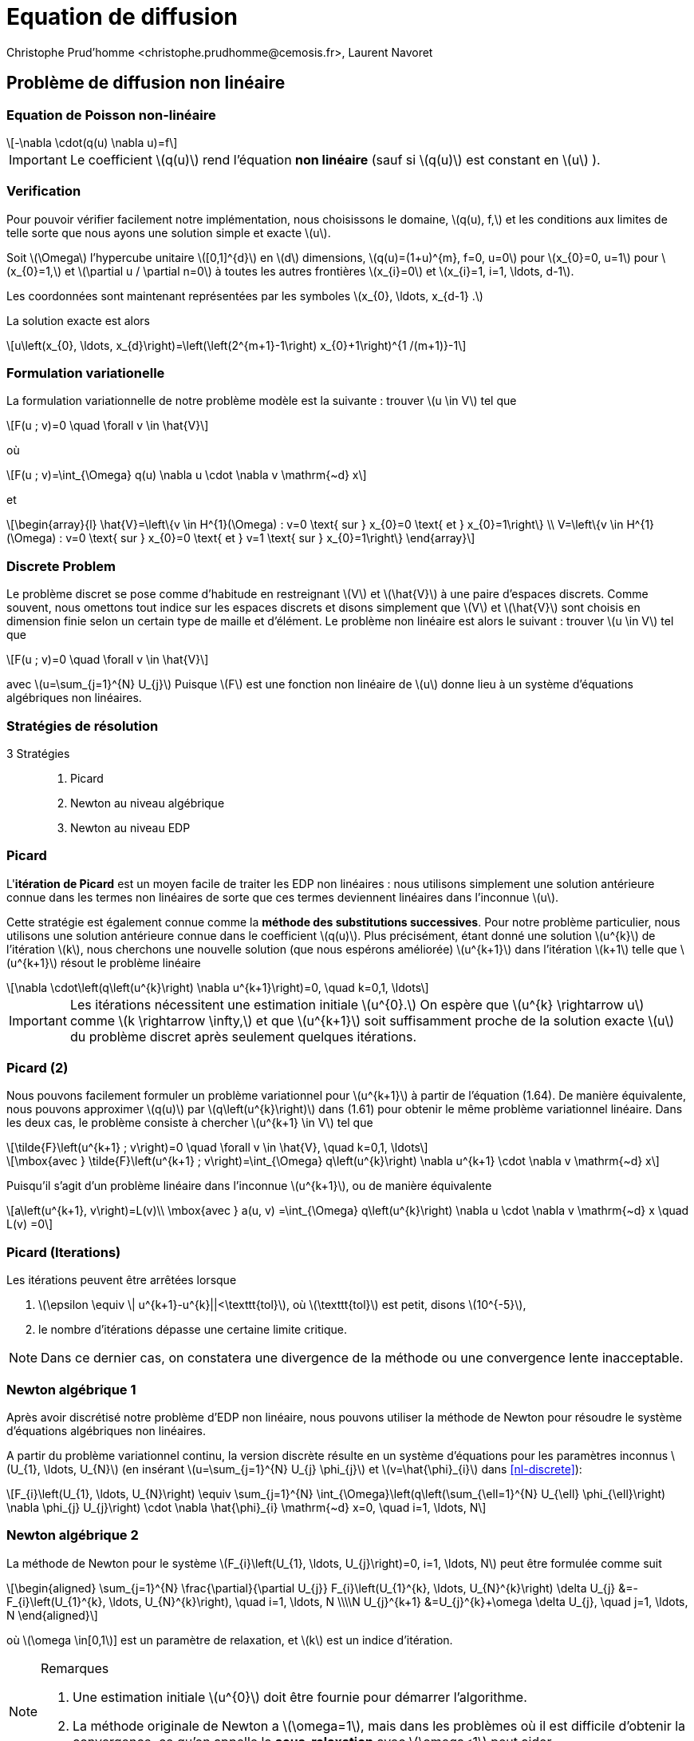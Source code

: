 = Equation de diffusion
:stem: latexmath
// 16:9
:revealjs_width: 1280
:revealjs_height: 720
// shorthands
:topic: .topic,background-color="#da291c"
:key: .topic,background-color="black"
:revealjs_slidenumber: true
:author: Christophe Prud'homme <christophe.prudhomme@cemosis.fr>, Laurent Navoret
:date: 2020-04-24
:icons: font
// we want local served fonts. Therefore patched sky.css
//:revealjs_theme: sky
:revealjs_customtheme: css/sky.css
:revealjs_autoSlide: 5000
:revealjs_history: true
:revealjs_fragmentInURL: true
:revealjs_viewDistance: 5
:revealjs_width: 1408
:revealjs_height: 792
:revealjs_controls: true
:revealjs_controlsLayout: edges
:revealjs_controlsTutorial: true
:revealjs_slideNumber: c/t
:revealjs_showSlideNumber: speaker
:revealjs_autoPlayMedia: true
:revealjs_defaultTiming: 42
//:revealjs_transitionSpeed: fast
:revealjs_parallaxBackgroundImage: images/background-landscape-light-orange.jpg
:revealjs_parallaxBackgroundSize: 4936px 2092px
:customcss: css/slides.css
:imagesdir: images
:source-highlighter: highlightjs
:highlightjs-theme: css/atom-one-light.css
// we want local served font-awesome fonts
:iconfont-remote!:
:iconfont-name: fonts/fontawesome/css/all

== Problème de diffusion non linéaire

=== Equation de Poisson non-linéaire

[stem]
++++
-\nabla \cdot(q(u) \nabla u)=f
++++

[.left]
--
IMPORTANT: Le coefficient stem:[q(u)] rend l'équation *non linéaire* (sauf si stem:[q(u)] est constant en stem:[u] ). 
--

=== Verification

[.left.x-small]
--
Pour pouvoir vérifier facilement notre implémentation, nous choisissons le domaine, stem:[q(u), f,] et les conditions aux limites de telle sorte que nous ayons une solution simple et exacte stem:[u]. 

Soit stem:[\Omega] l'hypercube unitaire stem:[[0,1\]^{d}] en stem:[d] dimensions, stem:[q(u)=(1+u)^{m}, f=0, u=0] pour stem:[x_{0}=0, u=1] pour stem:[x_{0}=1,] et stem:[\partial u / \partial n=0] à toutes les autres frontières stem:[x_{i}=0] et stem:[x_{i}=1, i=1, \ldots, d-1]. 

Les coordonnées sont maintenant représentées par les symboles stem:[x_{0}, \ldots, x_{d-1} .] 

La solution exacte est alors
[stem.x-small]
++++
u\left(x_{0}, \ldots, x_{d}\right)=\left(\left(2^{m+1}-1\right) x_{0}+1\right)^{1 /(m+1)}-1
++++
--

=== Formulation variationelle 

[.left.x-small]
--
La formulation variationnelle de notre problème modèle est la suivante : trouver stem:[u \in V] tel que
[stem]
++++
F(u ; v)=0 \quad \forall  v \in \hat{V}
++++
où
[stem]
++++
F(u ; v)=\int_{\Omega} q(u) \nabla u \cdot \nabla v \mathrm{~d} x
++++
et
[stem]
++++
\begin{array}{l}
\hat{V}=\left\{v \in H^{1}(\Omega) : v=0 \text{ sur } x_{0}=0 \text{ et } x_{0}=1\right\} \\
V=\left\{v \in H^{1}(\Omega) : v=0 \text{ sur } x_{0}=0 \text{ et } v=1 \text{ sur } x_{0}=1\right\}
\end{array}
++++
--

=== Discrete Problem

[.left.x-small]
--
Le problème discret se pose comme d'habitude en restreignant stem:[V] et stem:[\hat{V}] à une paire d'espaces discrets. 
Comme souvent, nous omettons tout indice sur les espaces discrets et disons simplement que stem:[V] et stem:[\hat{V}] sont choisis en dimension finie selon un certain type de maille et d'élément. 
Le problème non linéaire est alors le suivant : trouver stem:[u \in V] tel que

[[nl-discrete]]
[stem]
++++
F(u ; v)=0 \quad \forall v \in \hat{V}
++++
avec stem:[u=\sum_{j=1}^{N} U_{j}] Puisque stem:[F] est une fonction non linéaire de stem:[u] donne lieu à un système d'équations algébriques non linéaires. 
--

=== Stratégies de résolution

[.left]
--
3 Stratégies::
. Picard
. Newton au niveau algébrique
. Newton au niveau EDP
--

=== Picard

[.left.x-small]
--
L'*itération de Picard* est un moyen facile de traiter les EDP non linéaires : 
nous utilisons simplement une solution antérieure connue dans les termes non linéaires de sorte que ces termes deviennent linéaires dans l'inconnue stem:[u]. 

Cette stratégie est également connue comme la *méthode des substitutions successives*. 
Pour notre problème particulier, nous utilisons une solution antérieure connue dans le coefficient stem:[q(u)]. 
Plus précisément, étant donné une solution stem:[u^{k}] de l'itération stem:[k], nous cherchons une nouvelle solution (que nous espérons améliorée) stem:[u^{k+1}] dans l'itération stem:[k+1] telle que stem:[u^{k+1}] résout le problème linéaire
[stem]
++++
\nabla \cdot\left(q\left(u^{k}\right) \nabla u^{k+1}\right)=0, \quad k=0,1, \ldots
++++

IMPORTANT: Les itérations nécessitent une estimation initiale stem:[u^{0}.] On espère que stem:[u^{k} \rightarrow u] comme stem:[k \rightarrow \infty,] et que stem:[u^{k+1}] soit suffisamment proche de la solution exacte stem:[u] du problème discret après seulement quelques itérations.
--

=== Picard (2)

[.left.x-small]
--
Nous pouvons facilement formuler un problème variationnel pour stem:[u^{k+1}] à partir de l'équation (1.64). 
De manière équivalente, nous pouvons approximer stem:[q(u)] par stem:[q\left(u^{k}\right)] dans (1.61) pour obtenir le même problème variationnel linéaire. Dans les deux cas, le problème consiste à chercher stem:[u^{k+1} \in V] tel que
[stem.x-small]
++++
\tilde{F}\left(u^{k+1} ; v\right)=0 \quad \forall v \in \hat{V}, \quad k=0,1, \ldots
++++

[stem.x-small]
++++
\mbox{avec } \tilde{F}\left(u^{k+1} ; v\right)=\int_{\Omega} q\left(u^{k}\right) \nabla u^{k+1} \cdot \nabla v \mathrm{~d} x
++++
Puisqu'il s'agit d'un problème linéaire dans l'inconnue stem:[u^{k+1}], ou de manière équivalente
[stem.x-small]
++++
a\left(u^{k+1}, v\right)=L(v)\\
\mbox{avec } a(u, v) =\int_{\Omega} q\left(u^{k}\right) \nabla u \cdot \nabla v \mathrm{~d} x \quad L(v) =0
++++
--

=== Picard (Iterations)

[.left]
--
Les itérations peuvent être arrêtées lorsque 

. stem:[\epsilon \equiv \| u^{k+1}-u^{k}||<\texttt{tol}], où stem:[\texttt{tol}] est petit, disons stem:[10^{-5}], 
. le nombre d'itérations dépasse une certaine limite critique. 

NOTE: Dans ce dernier cas, on constatera une divergence de la méthode ou une convergence lente inacceptable.
--

=== Newton algébrique 1

[.left]
--
Après avoir discrétisé notre problème d'EDP non linéaire, nous pouvons utiliser la méthode de Newton pour résoudre le système d'équations algébriques non linéaires. 

A partir du problème variationnel continu, la version discrète résulte en un système d'équations pour les paramètres inconnus stem:[U_{1}, \ldots, U_{N}] (en insérant stem:[u=\sum_{j=1}^{N} U_{j} \phi_{j}] et stem:[v=\hat{\phi}_{i}] dans <<nl-discrete>>):
[stem]
++++
F_{i}\left(U_{1}, \ldots, U_{N}\right) \equiv \sum_{j=1}^{N} \int_{\Omega}\left(q\left(\sum_{\ell=1}^{N} U_{\ell} \phi_{\ell}\right) \nabla \phi_{j} U_{j}\right) \cdot \nabla \hat{\phi}_{i} \mathrm{~d} x=0, \quad i=1, \ldots, N
++++
--

=== Newton algébrique 2

[.left.x-small]
--
La méthode de Newton pour le système stem:[F_{i}\left(U_{1}, \ldots, U_{j}\right)=0, i=1, \ldots, N] peut être formulée comme suit
[stem]
++++
\begin{aligned}
\sum_{j=1}^{N} \frac{\partial}{\partial U_{j}} F_{i}\left(U_{1}^{k}, \ldots, U_{N}^{k}\right) \delta U_{j} &=-F_{i}\left(U_{1}^{k}, \ldots, U_{N}^{k}\right), \quad i=1, \ldots, N \\\\N
U_{j}^{k+1} &=U_{j}^{k}+\omega \delta U_{j}, \quad j=1, \ldots, N
\end{aligned}
++++
où stem:[\omega \in[0,1]] est un paramètre de relaxation, et stem:[k] est un indice d'itération. 

.Remarques
[NOTE] 
====
. Une estimation initiale stem:[u^{0}] doit être fournie pour démarrer l'algorithme. 
. La méthode originale de Newton a stem:[\omega=1], mais dans les problèmes où il est difficile d'obtenir la convergence, ce qu'on appelle la *sous-relaxation* avec stem:[\omega<1] peut aider.
====
--

=== Newton algébrique 3

[.left.x-small]
--
Nous avons besoin, dans un programme, de calculer la matrice jacobienne stem:[\partial F_{i} / \partial U_{j}] et le vecteur du côté droit stem:[-F_{i}]. Dans notre problème actuel, stem:[F_{i}] est donné par (1.70) . La dérivée stem:[\partial F_{i} / \partial U_{j}] devient

[[nl-newton-alg]]
[stem]
++++
\int_{\Omega}\left[q^{\prime}\left(\sum_{\ell=1}^{N} U_{\ell}^{k} \phi_{\ell}\right) \phi_{j} \nabla\left(\sum_{j=1}^{N} U_{j}^{k} \phi_{j}\right) \cdot \nabla \hat{\phi}_{i}+q\left(\sum_{\ell=1}^{N} U_{\ell}^{k} \phi_{\ell}\right) \nabla \phi_{j} \cdot \nabla \hat{\phi}_{i}\right] \mathrm{d} x
++++
Les résultats suivants ont été utilisés pour obtenir l'équation ci-dessus:
[stem]
++++
\frac{\partial u}{\partial U_{j}}=\frac{\partial}{\partial U_{j}} \sum_{j=1}^{N} U_{j} \phi_{j}=\phi_{j}, \quad \frac{\partial}{\partial U_{j}} \nabla u=\nabla \phi_{j}, \quad \frac{\partial}{\partial U_{j}} q(u)=q^{\prime}(u) \phi_{j}
++++  
--

=== Newton algébrique 4

[.left.x-small]
--
Nous pouvons reformuler la matrice jacobienne dans (1.73) en introduisant la notation courte stem:[u^{k}=\sum_{j=1}^{N} U_{j}^{k} \phi_{j}] ;
[stem.x-small]
++++
\frac{\partial F_{i}}{\partial U_{j}}=\int_{\Omega}\left[q^{\prime}\left(u^{k}\right) \phi_{j} \nabla u^{k} \cdot \nabla \hat{\phi}_{i}+q\left(u^{k}\right) \nabla \phi_{j} \cdot \nabla \hat{\phi}_{i}\right] \mathrm{d} x
++++
Afin de faire calculer cette matrice, nous devons formuler un problème variationnel correspondant. 
En regardant le système d'équations linéaires de la méthode de Newton,
[stem.x-small]
++++
\sum_{j=1}^{N} \frac{\partial F_{i}}{\partial U_{j}} \delta U_{j}=-F_{i}, \quad i=1, \ldots, N
++++
nous pouvons introduire stem:[v] comme fonction de test générale remplaçant stem:[\hat{\phi}_{i}], et nous pouvons identifier l'inconnue stem:[\delta u=\sum_{j=1}^{N} \delta U_{j}].
--

=== Newton algébrique 5

[.left.x-small]
--
À partir du système linéaire, nous pouvons maintenant "revenir en arrière" pour construire la forme faible discrète correspondante.
[stem.x-small]
++++
\int_{\Omega}\left[q^{\prime}\left(u^{k}\right) \delta u \nabla u^{k} \cdot \nabla v+q\left(u^{k}\right) \nabla \delta u \cdot \nabla v\right] \mathrm{d} x=-\int_{\Omega} q\left(u^{k}\right) \nabla u^{k} \cdot \nabla v \mathrm{~d} x
++++

L'équation s'adapte à la forme standard stem:[a(\delta u, v)=L(v)] avec
[stem.x-small]
++++
\begin{aligned}
a(\delta u, v) =\int_{\Omega}\left[q^{\prime}\left(u^{k}\right) \delta u \nabla u^{k} \cdot \nabla v+q\left(u^{k}\right) \nabla \delta u \cdot \nabla v\right] \mathrm{d} x, \quad
L(v) =-\int_{\Omega} q\left(u^{k}\right) \nabla u^{k} \cdot \nabla v \mathrm{~d} x
\end{aligned}
++++
.Remarques
[IMPORTANT]
====
. La solution précédente stem:[u^{k}] remplace stem:[u] dans les formules lors du calcul de la matrice stem:[\partial F_{i} / \partial U_{j}] et le vecteur stem:[F_{i}] pour le système linéaire à chaque itération de Newton.
. Afin d'obtenir une bonne estimation initiale stem:[u^{0}], nous pouvons résoudre un problème linéaire simplifié, typiquement avec stem:[q(u)=1,] qui donne l'équation de Laplace standard stem:[\Delta u^{0}=0.]
====
--

=== Newton EDP (1)

[.left.x-small]
--
Bien que la méthode de Newton dans les problèmes d'EDP soit normalement formulée au niveau de l'algèbre linéaire, c'est-à-dire comme une méthode de résolution de systèmes d'équations algébriques non linéaires, nous pouvons également *formuler la méthode au niveau des EDP.* 

Cette _approche permet de linéariser les EDP avant de les discrétiser._

Étant donné une approximation du champ de solution, stem:[u^{k}], nous recherchons une perturbation stem:[\delta u] telle que
[stem]
++++
u^{k+1}=u^{k}+\delta u
++++
satisfasse l'EDP non linéaire. Cependant, le problème pour stem:[\delta u] est toujours non linéaire et on ne gagne rien. 
--

=== Newton EDP (2)

[.left.x-small]
--
IMPORTANT: L'idée est donc de supposer que stem:[\delta u] est suffisamment petit pour que l'on puisse linéariser le problème par rapport à stem:[\delta u]. 

En insérant stem:[u^{k+1}] dans l'EDP, on linéarise le terme stem:[q] comme suit
[stem.x-small]
++++
q\left(u^{k+1}\right)=q\left(u^{k}\right)+q^{\prime}\left(u^{k}\right) \delta u+\mathcal{O}\left((\delta u)^{2}\right) \approx q\left(u^{k}\right)+q^{\prime}\left(u^{k}\right) \delta u
++++
et en abandonnant les autres termes non linéaires dans stem:[\delta u,] on obtient
[stem.x-small]
++++
\nabla \cdot\left(q\left(u^{k}\right) \nabla u^{k}\right)+\nabla \cdot\left(q\left(u^{k}\right) \nabla \delta u\right)+\nabla \cdot\left(q^{\prime}\left(u^{k}\right) \delta u \nabla u^{k}\right)=0
++++
Nous pouvons rassembler les termes avec l'inconnue stem:[\delta u] sur le côté gauche,
[stem.x-small]
++++
\nabla \cdot\left(q\left(u^{k}\right) \nabla \delta u\right)+\nabla \cdot\left(q^{\prime}\left(u^{k}\right) \delta u \nabla u^{k}\right)=-\nabla \cdot\left(q\left(u^{k}\right) \nabla u^{k}\right)
++++
--

=== Newton EDP (3)

[.left.x-small]
--
La forme faible de cette EDP est dérivée en la multipliant par une fonction test stem:[v] et en l'intégrant sur stem:[\Omega], en intégrant les dérivées du second ordre par parties :
[stem]
++++
\int_{\Omega}\left(q\left(u^{k}\right) \nabla \delta u \cdot \nabla v+q^{\prime}\left(u^{k}\right) \delta u \nabla u^{k} \cdot \nabla v\right) \mathrm{d} x=-\int_{\Omega} q\left(u^{k}\right) \nabla u^{k} \cdot \nabla v \mathrm{~d} x
++++
Le problème variationnel est le suivant : trouver stem:[\delta u \in V] tel que stem:[a(\delta u, v)=L(v)] pour tout stem:[v \in \hat{V},] où
[stem]
++++
\begin{aligned}
a(\delta u, v) &=\int_{\Omega}\left(q\left(u^{k}\right) \nabla \delta u \cdot \nabla v+q^{\prime}\left(u^{k}\right) \delta u \nabla u^{k} \cdot \nabla v\right) \mathrm{d} x \\
L(v) &=-\int_{\Omega} q\left(u^{k}\right) \nabla u^{k} \cdot \nabla v \mathrm{~d} x
\end{aligned}
++++

NOTE: Les espaces de fonctions stem:[V] et stem:[\hat{V}], étant continus ou discrets, sont comme dans le problème de Poisson linéaire.
--

=== Newton EDP (4)

[.left.x-small]
--
Nous devons fournir une estimation initiale, par exemple, la solution de l'EDP avec stem:[q(u)=1].

La forme faible correspondante stem:[a_{0}\left(u^{0}, v\right)=L_{0}(v)] possède
[stem]
++++
a_{0}(u, v)=\int_{\Omega} \nabla u \cdot \nabla v \mathrm{~d} x, \quad L(v)=0
++++

Ensuite, nous entrons dans une boucle et résolvons stem:[a(\delta u, v)=L(v)] pour stem:[\delta u] et calculons une nouvelle approximation stem:[u^{k+1}=u^{k}+\delta u]. 

.Remarques
[IMPORTANT]
====
. stem:[\delta u] est une correction, donc si stem:[u^{0}] satisfait les conditions de Dirichlet prescrites sur une partie stem:[\Gamma_{\mathrm{D}}] de la frontière, nous devons exiger stem:[\delta u=0] sur stem:[\Gamma_{\mathrm{D}}].
. Le critère d'arrêt de la boucle se fait sur l'incrément stem:[\|\delta u\|] 
. L'algorithme (et le problème linéaire à résoudre) est le même que dans le cas algébrique
====
--

== Equation de diffusion dépendant du temps

=== Equation de diffusion dépendant du temps
[stem]
++++
\begin{split}
\partial_{t} u-\Delta u&=f, \quad \mbox{ sur } \Omega \times \mathbb{R}^{+}\\
u(x,t=0)&=u_{0}\\
u(x,t)&=g(x,t), \quad \mbox{ sur } \partial \Omega_{D} \times \mathbb{R}^{+}
\end{split}
++++

* stem:[u: \Omega \times \mathbb{R}^{+} \rightarrow \mathbb{R}:] densité
* stem:[u_{°}: \Omega \rightarrow \mathbb{R}:] donnée initiale
* stem:[f: \Omega \times \mathbb{R}^{+} \rightarrow \mathbb{R}:] terme source
* stem:[g: \partial \Omega \rightarrow \mathbb{R}:] valeur au bord

=== Formulation

[.left]
--
stem:[\rightarrow] problème parabolique stem:[\rightarrow] Bilan de conservation
[stem]
++++
\frac{d}{d t} \int_{\Omega} u=\int_{\partial \Omega}(n \cdot \nabla u)+\int_{\Omega} f
++++

stem:[\rightarrow] Dissipation de la norme stem:[L^{2}]
[stem]
++++
\frac{d}{d t} \int_{\Omega} u^{2}=-\int_{\Omega}|\nabla u|^{2}+\int_{\partial_{\Omega}} u \partial_{n} u+\int_{\Omega} f u
++++
--

=== Approche

[.left]
--
Une approche simple pour résoudre les EDP dépendant du temps par 
La méthode des éléments finis consiste à discrétiser d'abord la dérivée en temps par les différences finies.
Cela donne un ensemble récursif de
problèmes stationnaires, puis on transforme chaque problème stationnaire en un problème variationnel.

Soit l'exposant stem:[k] qui désigne une quantité au temps stem:[t^k]
où stem:[k] est un nombre entier comptant les niveaux de temps. 
Par exemple, stem:[u^k] signifie stem:[u] au niveau du temps stem:[k]. 
--

=== Semi-discrétisation en temps
[.left]
--
Discrétisation en temps: stem:[\Delta t>0, t_{n}=n \Delta t .] 
On note stem:[u^{n}(x):=u\left(t_{n}, x\right)]
Schéma d'Euler (implicite):
--
[stem]
++++
\frac{u^{n}-u^{n-1}}{\Delta t}=\Delta u^{n}+f^{n}
++++
stem:[\rightarrow] "method of lines"
stem:[\rightarrow] pour trouver stem:[u^{n},] on résout un problème elliptique (stationnaire)
[stem]
++++
u^{n}-\Delta t \Delta u^{n}=u^{n-1}+\Delta t f^{n}
++++

=== Résolution en espace
Problème au temps stem:[t^{n}]
[stem]
++++
u^{n}-\Delta t \Delta u^{n}=u^{n-1}+\Delta t f^{n}
++++
stem:[V=\left\{v \in H^{1}(\Omega), v=g^{n} \text { sur } \partial \Omega\right\}]
stem:[V_{0}=\left\{v \in H^{1}(\Omega), v=0 \text { sur } \partial \Omega\right\}]
Problème variationnel
[stem]
++++
\text { Trouver } u^{n} \in V, \quad a\left(u^{n}, v\right)=\ell(v), \quad \forall v \in V_{0}, \mbox{ avec }
++++
[stem]
++++
a(u, v)=\int_{\Omega} u v+\Delta t \nabla u \cdot \nabla v,\quad \ell(v)=\int_{\Omega}\left(u^{n-1}+\Delta t f^{n}\right) v
++++
stem:[\rightarrow] Méthode d'éléments finis

=== Remarques

[.left]
--
Pour le calcul de stem:[u^{0}] :

* interpolation: stem:[u^{0}=\sum_{j=1}^{N} u_{0}\left(x_{i}\right) \varphi_{i}]
* projection stem:[L^{2}: u^{0}] est solution du problème variationnel

[stem]
++++
\int_{\Omega} u v=\int_{\Omega} u_{0} v, \quad \forall v \in V_{h}
++++

Autre schéma numérique pour la discrêtisation de la dérivée en temps :
Crank-Nicolson (ordre 2 en temps)
--

[%notitle]
=== Exemple

video::3dUjvRbCcVc?list=PLigsLWCja8px9vDW6uTpLv9tB-ljSJLXr[youtube,equation de diffusion en tomographie optique,width=1000,height=562,start=67]

== Advection Diffusion Reaction

=== Problèmes type

[.left.x-small]
--
Problème de convection-diffusion::

[stem.small]
++++
\begin{array}{rlr}
\partial_{t} u+\nabla \cdot(u \beta)-\varepsilon \Delta u+\mu u & =f & \text { sur } \mathbb{R}^{+} \times \Omega\\
u & =0 & \text { sur } \mathbb{R}^{+} \times \partial \Omega
\end{array}
++++

- stem:[u: \mathbb{R}^{+} \times \Omega \rightarrow \mathbb{R}^{d}:] température ou concentration 
- stem:[\beta: \mathbb{R}^{+} \times \Omega \rightarrow \mathbb{R}^{d}:] vitesse d'advection
--

=== Problèmes type

[.left.x-small]
--
Problème de Navier-Stokes::

[stem.small]
++++
\begin{array}{rlr}
\partial_{t} u+u \cdot \nabla u-\nu \Delta u+\nabla p & =f & & \text { sur } \mathbb{R}^{+} \times \Omega \\
\nabla \cdot u & =0 & & \text { sur } \mathbb{R}^{+} \times \Omega \\
u & =0 & & \text { sur } \mathbb{R}^{+} \times \partial \Omega
\end{array}
++++

- stem:[u: \mathbb{R}^{+} \times \Omega \rightarrow \mathbb{R}^{d}:] champ de vitesse
- stem:[p: \mathbb{R}^{+} \times \Omega \rightarrow \mathbb{R}:] pression

NOTE: advection non-linéaire
--

=== Advection diffusion stationnaire

[.left.x-small]
--
[stem.x-small]
++++
\begin{aligned}
\nabla \cdot(u \beta)-\varepsilon \Delta u+\mu u &=f & & \text { sur } \mathbb{R}^{+} \times \Omega \\
u &=0 & & \text { sur } \mathbb{R}^{+} \times \partial \Omega
\end{aligned}
++++
Proposition::
[stem.x-small]
++++
u \in H^{1}(\Omega) \text { et } \beta \in H^{1}(\Omega)^{d}\quad
\nabla \cdot(u \beta)=u \nabla \cdot \beta+\beta \cdot \nabla u
++++
1) Formulation variationnelle::
[stem.x-small]
++++
\text { Trouver } u \in V, \quad a(u, v)=\ell(v), \quad \forall v \in V\equiv H_{0}^{1}(\Omega)\\
\begin{array}{l}
a(u, v)=\int_{\Omega} \varepsilon \nabla u \cdot \nabla v-\int_{\Omega} u(\beta \cdot \nabla v)+\int_{\Omega} \mu u v \\
\ell(v)=\int_{\Omega} f v
\end{array}
++++
--


===  Résolution

[.left.x-small]
--
Proposition:: stem:[f \in L^{2}, \nabla \cdot \beta \in L^{2}] et stem:[\beta \in L^{\infty}, \varepsilon, \mu>0 .] On suppose de plus que
stem:[\mu+\frac{1}{2} \nabla \cdot \beta \geqslant 0] alors
stem:[a] est coercif : stem:[a(v, v) \geqslant \kappa\|v\|_{H^{1}}^{2},] avec stem:[\kappa=\varepsilon]
stem:[a] est continu stem:[: a(u, v) \leqslant M\|u\|_{H^{1}}\|v\|_{H^{1}},] avec stem:[M=\left(\mu+\varepsilon+\|\beta\|_{\infty}\right)]
On en déduit qu'il existe une unique solution u au problème variationnel.
Definition ( Problème variationnel discret):: 
[stem.x-small]
++++
\begin{array}{c}
\text { Soit } V_{h} \subset V \text{, Trouver } u_{h} \in V_{h}, \quad a\left(u_{h}, v_{h}\right)=\ell\left(v_{h}\right), \quad \forall v_{h} \in V_{h} \\
a\left(u_{h}, v_{h}\right)=\int_{\Omega} \varepsilon \nabla u_{h} \cdot \nabla v_{h}-\int_{\Omega} u_{h}\left(\beta \cdot \nabla v_{h}\right)+\int_{\Omega} \mu u_{h} v_{h} \\
\ell\left(v_{h}\right)=\int_{\Omega} f v_{h}
\end{array}
++++
2) Choix du maillage::

3) Choix des éléments fins stem:[\left(P_{k}\right)]::
--

=== Problème

[.left.x-small]
--
Convergence:: 
Preuve de la convergence :
[stem]
++++
\left\|u-u_{h}\right\| \leqslant \frac{M}{\kappa} \operatorname{dist}\left(u, V_{h}\right)=\frac{\left(\mu+\varepsilon+\|\beta\|_{\infty}\right)}{C \varepsilon} \operatorname{dist}\left(u, V_{h}\right)
++++
On a ensuite :
[stem]
++++
\left\|u_{h}\right\| \leqslant \frac{1}{\varepsilon}\|f\|_{L^{2}}, \quad\left\|\nabla u_{h}\right\| \leqslant \frac{1}{\varepsilon}\|f\|_{L^{2}}
++++

CAUTION: Limite faible diffusion (convection dominante): stem:[\varepsilon \rightarrow 0] stem:[\rightarrow] solution et gradient très grands
--

=== Nombre de Péclet

[.left.x-small]
--
Definition::
 - Nombre de Péclet: stem:[\mathrm{Pe}=\frac{\|\beta\|_{\infty} L}{2 \varepsilon}(L=] longueur caractéristique du domaine) 
 - Nombre de Péclet local à une maille: stem:[\mathrm{Pe}_{K}=\frac{\|\beta\|_{\infty} h_{K}}{2 \varepsilon}]

Pour limiter les oscillations::
 - réduire l'erreur en prenant un très petit paramètre de discrétisation stem:[h]
 - méthodes de stabilisation :
   * Diffusion artificielle
   * Galerkin Least-Square (GLS)
   * Streamline Upwind Petrov Galerkin (SUPG)
   * Continuous Interior Penalty methods (CIP)
   * ..
--

=== Méthode 1: Galerkin Least Square (GaLS)

[.left.x-small]
--
Problème : stem:[L u=f] avec
[stem.x-small]
++++
L u=\nabla \cdot(u \beta)-\varepsilon \Delta u+\mu u
++++
Formulation moindre carré :
[stem.x-small]
++++
\text { Trouver } u \in V, \quad(L u, L v)=(f, L v), \quad \forall v \in V
++++
Cela revient à résoudre stem:[L^{T} L u=L^{T} f .] L'unique solution de ce problème est le minimum de la fonction
[stem.x-small]
++++
J(u)=\frac{1}{2}(L u, L u)-(f, L u)=\frac{1}{2}\|L u-f\|^{2}-\frac{1}{2}\|f\|^{2}
++++

CAUTION: Problème mal posé : pour stem:[v \in H^{1}], stem:[L v \notin L^{2}(\Omega)]
--

=== Galerkin Least Square (GaLS)

[.left.x-small]
--
... mais pour tout stem:[v_{h} \in V_{h}] et tout stem:[K \in \mathcal{T}_{h}, L v_{h \mid K} \in L^{2}].
Formulation variationnelle GLS:
Trouver stem:[u \in V_{h},]
[stem.x-small]
++++
a(u, v)+\underbrace{\sum_{K \in \mathcal{T}_{h}}\left(L u_{\mid K}, \delta_{K} L v_{\mid K}\right)}_{a_{h}(u, v)}=\ell(v)+\underbrace{\sum_{K \in \mathcal{T}_{h}}\left(f, \delta_{K} L v_{\mid K}\right)}_{\ell_{h}(v)}, \quad \forall v \in V_{h}
++++

.Remarques
[NOTE]
====
- stem:[\rightarrow] combinaison entre méthode de Galerkin standard et méthode de moindre carré
- stem:[\rightarrow] méthode fortement consistante : la solution stem:[u] vérifie la formulation variationnelle
- stem:[\rightarrow \delta_{K}:] paramètre tel que stem:[\delta_{K}=O\left(h_{K} /\|\beta\|\right)] pour stem:[\mathrm{Pe}_{K} \geqslant 1]
- stem:[\delta_{K}=O\left(h_{K}^{2} / \varepsilon\right)] pour stem:[\mathrm{Pe}_{K} \leqslant 1]
- stem:[\rightarrow a_{h}] et stem:[\ell_{h}] dépendent de stem:[\left(h_{K}\right)]
====
--

=== Convergence

[.left.x-small]
--
Norme::
[stem.x-small]
++++
\|u\|_{\mathrm{GLS}}^{2}=\varepsilon\|\nabla u\|_{L^{2}}^{2}+\|\sqrt{\tilde{\mu}} u\|_{L^{2}}^{2}+\sum_{K \in \mathcal{T}_{h}}\left(L u_{\mid K}, \delta_{K} L u_{\mid K}\right), \quad \tilde{\mu}=\mu+\frac{1}{2} \nabla \cdot \beta \geqslant \mu_{0}>0
++++

Proposition:: 
Soit stem:[f \in L^{2}(\Omega)] et stem:[u \in V] la solution du problème. Soit stem:[u_{h} \in V_{h}] la solution approchée du problème d'advection-diffusion. Si stem:[u \in H^{k+1}(\Omega),] alors avec stem:[\delta_{K}=\delta h_{K} /\|\beta\|] pour stem:[P e_{K} \geqslant 1] et stem:[\delta] suffisamment petit,
[stem.x-small]
++++
\left\|u-u_{h}\right\|_{G L S} \leqslant C h^{k+\frac{1}{2}}\|u\|_{H^{k+1}}
++++
--

=== Convergence

[.left]
--
En prenant stem:[\delta_{K}=\left(\|\beta\|_{\infty} / h_{K}+\varepsilon / h_{K}^{2}\right)^{-1},] on obtient la convergence:
[stem]
++++
\left\|u-u_{h}\right\|_{L^{2}} \leqslant C h^{k+\frac{1}{2}}\|u\|_{H^{k+1}}
++++
NOTE: stem:[\rightarrow] convergence sous-optimale d'un facteur stem:[1 / 2]
--

=== Méthode 2: Méthode SUPG

[.left.x-small]
--
SUPG:: Streamline upwind Petrov-Galerkin
Definition:: (Partie symétrique et antisymétrique)
[stem.x-small]
++++
\begin{array}{c}
L u=-\varepsilon \Delta u+\nabla \cdot(\beta u)+\mu u \qquad=\underbrace{-\varepsilon \Delta u+\left[\mu+\frac{1}{2} \nabla \cdot \beta\right] u}_{=L_{S} u} \quad+\underbrace{\frac{1}{2}[\nabla \cdot(\beta u)+\beta \cdot \nabla u]}_{L_{S S} u} \\
L_{S}=\left(L+L^{T}\right) / 2: \text { symmetric part } \quad
L_{S S}=\left(L-L^{T}\right) / 2: \text { skew-symmetric part }
\end{array}
++++

.Remarques
[NOTE]
====
- stem:[\rightarrow \tilde{\mu}=\mu+\frac{1}{2} \nabla \cdot \beta] intervient dans la partie symétrique de stem:[L] 
- stem:[\rightarrow L_{S S} u=\beta \cdot \nabla u+\frac{1}{2} u \nabla \cdot \beta:] si stem:[\beta] est à divergence nulle, stem:[L_{S S}] est réduit à la dérivée suivant stem:[\beta].
====
--

=== Formulation variationnelle SUPG:

[.left.x-small]
--
Trouver stem:[u \in V_{h},]
[stem.x-small]
++++
a(u, v)+\underbrace{\sum_{K \in \mathcal{T}_{h}}\left(L u_{\mid K}, \delta_{K} L_{S S} v_{\mid K}\right)}_{a_{h}(u, v)}=\ell(v)+\underbrace{\sum_{K \in \mathcal{T}_{h}}\left(f, \delta_{K} L_{S S} v_{\mid K}\right)}_{\ell_{h}(v)}, \quad \forall v \in V_{h}
++++
.Remarques
[NOTE]
====
- stem:[\rightarrow] peut s'obtenir à partir de
+
[stem.x-small]
++++
\left(L u, v+\delta L_{S S} v\right)=\left(f, v+\delta L_{S S} v\right)
++++
- stem:[\rightarrow L_{S S} v] contient la dérivée suivant stem:[\beta \cdot \nabla v=\partial_{\beta} v] d'où le nom streamline upwind
- stem:[\rightarrow] Petrov-Galerkin: les fonctions tests sont les stem:[v+\delta L_{S S} v] avec stem:[v \in V_{h}] au lieu de stem:[v \in V_{h}]
====
--